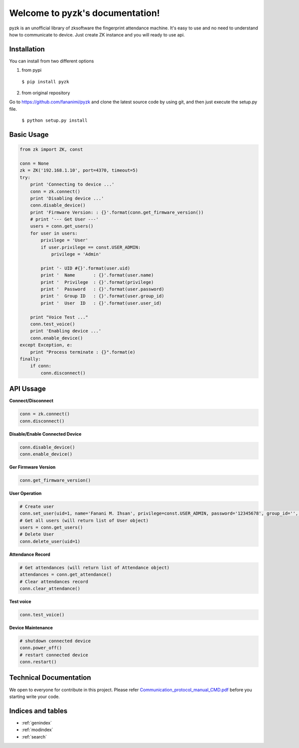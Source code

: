 .. pyzk documentation master file, created by
   sphinx-quickstart on Fri May 27 00:09:19 2016.
   You can adapt this file completely to your liking, but it should at least
   contain the root `toctree` directive.

********************************
Welcome to pyzk's documentation!
********************************

pyzk is an unofficial library of zksoftware the fingerprint attendance machine. It's easy to use and no need to understand how to communicate to device. Just create ZK instance and you will ready to use api.

Installation
############

.. image:: https://travis-ci.org/fananimi/pyzk.svg?branch=master
    :target: https://travis-ci.org/fananimi/pyzk

You can install from two different options

1. from pypi

  ``$ pip install pyzk``


2. from original repository

Go to https://github.com/fananimi/pyzk and clone the latest source code by using git, and then just execute the setup.py file.


 ``$ python setup.py install``


Basic Usage
###########

.. code-block:: python

    from zk import ZK, const

    conn = None
    zk = ZK('192.168.1.10', port=4370, timeout=5)
    try:
        print 'Connecting to device ...'
        conn = zk.connect()
        print 'Disabling device ...'
        conn.disable_device()
        print 'Firmware Version: : {}'.format(conn.get_firmware_version())
        # print '--- Get User ---'
        users = conn.get_users()
        for user in users:
            privilege = 'User'
            if user.privilege == const.USER_ADMIN:
                privilege = 'Admin'

            print '- UID #{}'.format(user.uid)
            print '  Name       : {}'.format(user.name)
            print '  Privilege  : {}'.format(privilege)
            print '  Password   : {}'.format(user.password)
            print '  Group ID   : {}'.format(user.group_id)
            print '  User  ID   : {}'.format(user.user_id)

        print "Voice Test ..."
        conn.test_voice()
        print 'Enabling device ...'
        conn.enable_device()
    except Exception, e:
        print "Process terminate : {}".format(e)
    finally:
        if conn:
            conn.disconnect()

API Ussage
##########

**Connect/Disconnect**

.. code-block:: python

    conn = zk.connect()
    conn.disconnect()


**Disable/Enable Connected Device**

.. code-block:: python

    conn.disable_device()
    conn.enable_device()


**Ger Firmware Version**

.. code-block:: python

    conn.get_firmware_version()


**User Operation**

.. code-block:: python

    # Create user
    conn.set_user(uid=1, name='Fanani M. Ihsan', privilege=const.USER_ADMIN, password='12345678', group_id='', user_id='123')
    # Get all users (will return list of User object)
    users = conn.get_users()
    # Delete User
    conn.delete_user(uid=1)


**Attendance Record**

.. code-block:: python

    # Get attendances (will return list of Attendance object)
    attendances = conn.get_attendance()
    # Clear attendances record
    conn.clear_attendance()


**Test voice**

.. code-block:: python

    conn.test_voice()


**Device Maintenance**

.. code-block:: python

    # shutdown connected device
    conn.power_off()
    # restart connected device
    conn.restart()


Technical Documentation
#######################

We open to everyone for contribute in this project. Please refer `Communication_protocol_manual_CMD.pdf <https://github.com/fananimi/pyzk/blob/master/docs/_static/Communication_protocol_manual_CMD.pdf>`_ before you starting write your code.


Indices and tables
##################

* :ref:`genindex`
* :ref:`modindex`
* :ref:`search`

